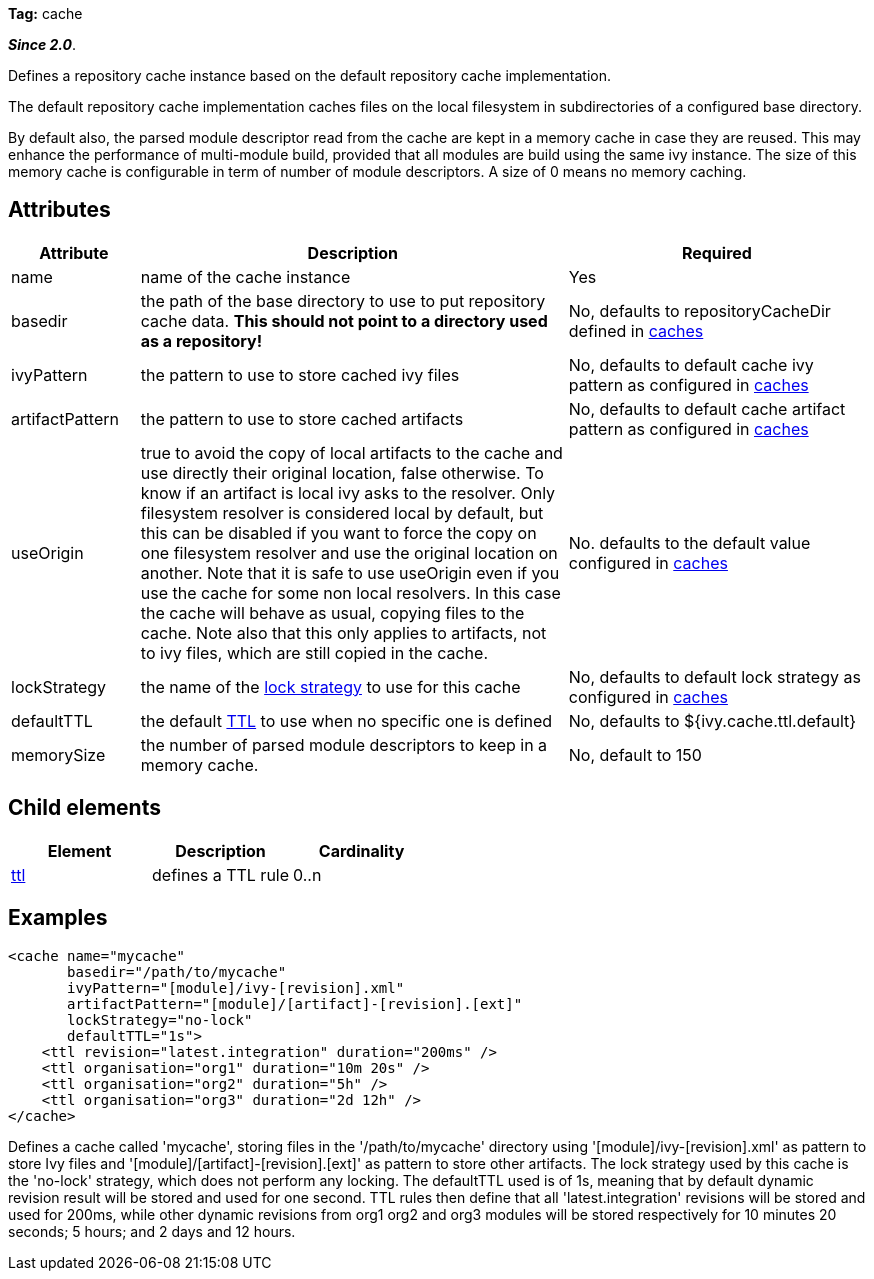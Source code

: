 
*Tag:* cache

*__Since 2.0__*.

Defines a repository cache instance based on the default repository cache implementation.

The default repository cache implementation caches files on the local filesystem in subdirectories of a configured base directory.

By default also, the parsed module descriptor read from the cache are kept in a memory cache in case they are reused.  This may enhance the performance of multi-module build, provided that all modules are build using the same ivy instance.  The size of this memory cache is configurable in term of number of module descriptors.  A size of 0 means no memory caching.


== Attributes


[options="header",cols="15%,50%,35%"]
|=======
|Attribute|Description|Required
|name|name of the cache instance|Yes
|basedir|the path of the base directory to use to put repository cache data. *This should not point to a directory used as a repository!*|No, defaults to repositoryCacheDir defined in link:../../settings/caches.html[caches]
|ivyPattern|the pattern to use to store cached ivy files|No, defaults to default cache ivy pattern as configured in link:../../settings/caches.html[caches]
|artifactPattern|the pattern to use to store cached artifacts|No, defaults to default cache artifact pattern as configured in link:../../settings/caches.html[caches]
|useOrigin|true to avoid the copy of local artifacts to the cache and use directly their original location, false otherwise. 
To know if an artifact is local ivy asks to the resolver. Only filesystem resolver is considered local by default, but this can be disabled if you want to force the copy on one filesystem resolver and use the original location on another. Note that it is safe to use useOrigin even if you use the cache for some non local resolvers. In this case the cache will behave as usual, copying files to the cache. Note also that this only applies to artifacts, not to ivy files, which are still copied in the cache.|No. defaults to the default value configured in link:../../settings/caches.html[caches]
|lockStrategy|the name of the link:../../settings/lock-strategies.html[lock strategy] to use for this cache|No, defaults to default lock strategy as configured in link:../../settings/caches.html[caches]
|defaultTTL|the default link:../../settings/caches/ttl.html[TTL] to use when no specific one is defined|No, defaults to ${ivy.cache.ttl.default}
|memorySize|the number of parsed module descriptors to keep in a memory cache.|No, default to 150
|=======



== Child elements


[options="header"]
|=======
|Element|Description|Cardinality
|link:../../settings/caches/ttl.html[ttl]|defines a TTL rule|0..n
|=======



== Examples


[source]
----

<cache name="mycache" 
       basedir="/path/to/mycache"
       ivyPattern="[module]/ivy-[revision].xml" 
       artifactPattern="[module]/[artifact]-[revision].[ext]"
       lockStrategy="no-lock"
       defaultTTL="1s">
    <ttl revision="latest.integration" duration="200ms" />
    <ttl organisation="org1" duration="10m 20s" />
    <ttl organisation="org2" duration="5h" />
    <ttl organisation="org3" duration="2d 12h" />
</cache>

----

Defines a cache called 'mycache', storing files in the '/path/to/mycache' directory using '[module]/ivy-[revision].xml' as pattern to store Ivy files and '[module]/[artifact]-[revision].[ext]' as pattern to store other artifacts.
The lock strategy used by this cache is the 'no-lock' strategy, which does not perform any locking. 
The defaultTTL used is of 1s, meaning that by default dynamic revision result will be stored and used for one second. TTL rules then define that all 'latest.integration' revisions will be stored and used for 200ms, while other dynamic revisions from org1 org2 and org3 modules will be stored respectively for 10 minutes 20 seconds; 5 hours; and 2 days and 12 hours.